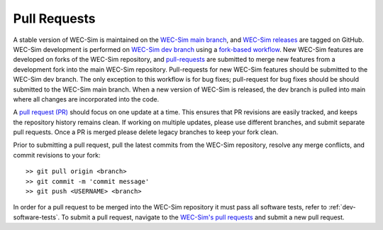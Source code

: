 .. _dev-pull-requests:

Pull Requests
===============

A stable version of WEC-Sim is maintained on the `WEC-Sim main branch <https://github.com/WEC-Sim/WEC-Sim>`_, and `WEC-Sim releases <https://github.com/WEC-Sim/WEC-Sim/releases>`_ are tagged on GitHub. 
WEC-Sim development is performed on `WEC-Sim dev branch <https://github.com/WEC-Sim/WEC-Sim/tree/dev>`_ using a `fork-based workflow <https://www.atlassian.com/git/tutorials/comparing-workflows/forking-workflow>`_. 
New WEC-Sim features are developed on forks of the WEC-Sim repository, and `pull-requests <https://github.com/WEC-Sim/WEC-Sim/pulls>`_ are submitted to merge new features from a development fork into the main WEC-Sim repository. 
Pull-requests for new WEC-Sim features should be submitted to the WEC-Sim dev branch. 
The only exception to this workflow is for bug fixes; pull-request for bug fixes should be should submitted to the WEC-Sim main branch.
When a new version of WEC-Sim is released, the dev branch is pulled into main where all changes are incorporated into the code.


A `pull request (PR) <https://help.github.com/articles/using-pull-requests/>`_  should focus on one update at a time. 
This ensures that PR revisions are easily tracked, and keeps the repository history remains clean. 
If working on multiple updates, please use different branches, and submit separate pull requests. 
Once a PR is merged please delete legacy branches to keep your fork clean. 

Prior to submitting a pull request, pull the latest commits from the WEC-Sim repository, resolve any merge conflicts, and commit revisions to your fork:: 

	>> git pull origin <branch>
	>> git commit -m 'commit message'
	>> git push <USERNAME> <branch>

In order for a pull request to be merged into the WEC-Sim repository it must pass all software tests, refer to 
:ref:`dev-software-tests`. 
To submit a pull request, navigate to the `WEC-Sim's pull requests <https://github.com/WEC-Sim/WEC-Sim/pulls>`_ and submit a new pull request. 